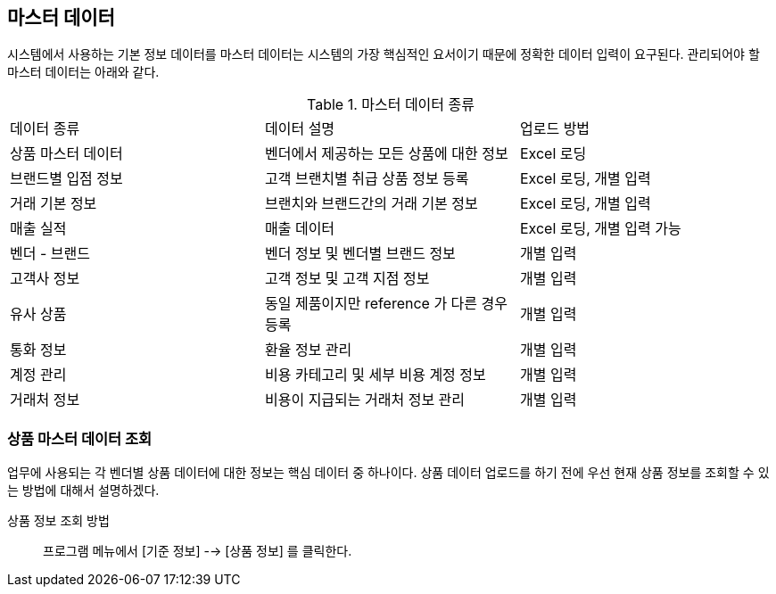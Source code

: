 == 마스터 데이터  ==
시스템에서 사용하는 기본 정보 데이터를  마스터 데이터는 시스템의 가장 핵심적인 요서이기 때문에 정확한 데이터 입력이 요구된다. 관리되어야 할 마스터 데이터는 아래와 같다. 

.마스터 데이터 종류
|===
|데이터 종류 | 데이터 설명 | 업로드 방법 
|상품 마스터 데이터 | 벤더에서 제공하는 모든 상품에 대한 정보 | Excel 로딩
|브랜드별 입점 정보 | 고객 브랜치별 취급 상품 정보 등록 | Excel 로딩, 개별 입력
|거래 기본 정보 | 브랜치와 브랜드간의 거래 기본 정보 | Excel 로딩, 개별 입력 
|매출 실적 | 매출 데이터 | Excel 로딩, 개별 입력 가능
|벤더 - 브랜드 | 벤더 정보 및 벤더별 브랜드 정보 | 개별 입력
|고객사 정보 | 고객 정보 및 고객 지점 정보 | 개별 입력
|유사 상품 | 동일 제품이지만 reference 가 다른 경우 등록 | 개별 입력
|통화 정보 | 환율 정보 관리 | 개별 입력
|계정 관리 | 비용 카테고리 및 세부 비용 계정 정보 | 개별 입력
|거래처 정보 | 비용이 지급되는 거래처 정보 관리 | 개별 입력
|===

=== 상품 마스터 데이터 조회 ===
업무에 사용되는 각 벤더별 상품 데이터에 대한 정보는 핵심 데이터 중 하나이다.  상품 데이터 업로드를 하기 전에 우선 현재 상품 정보를 조회할 수 있는 방법에 대해서 설명하겠다. 

상품 정보 조회 방법::
프로그램 메뉴에서 [기준 정보] --> [상품 정보] 를 클릭한다.  

